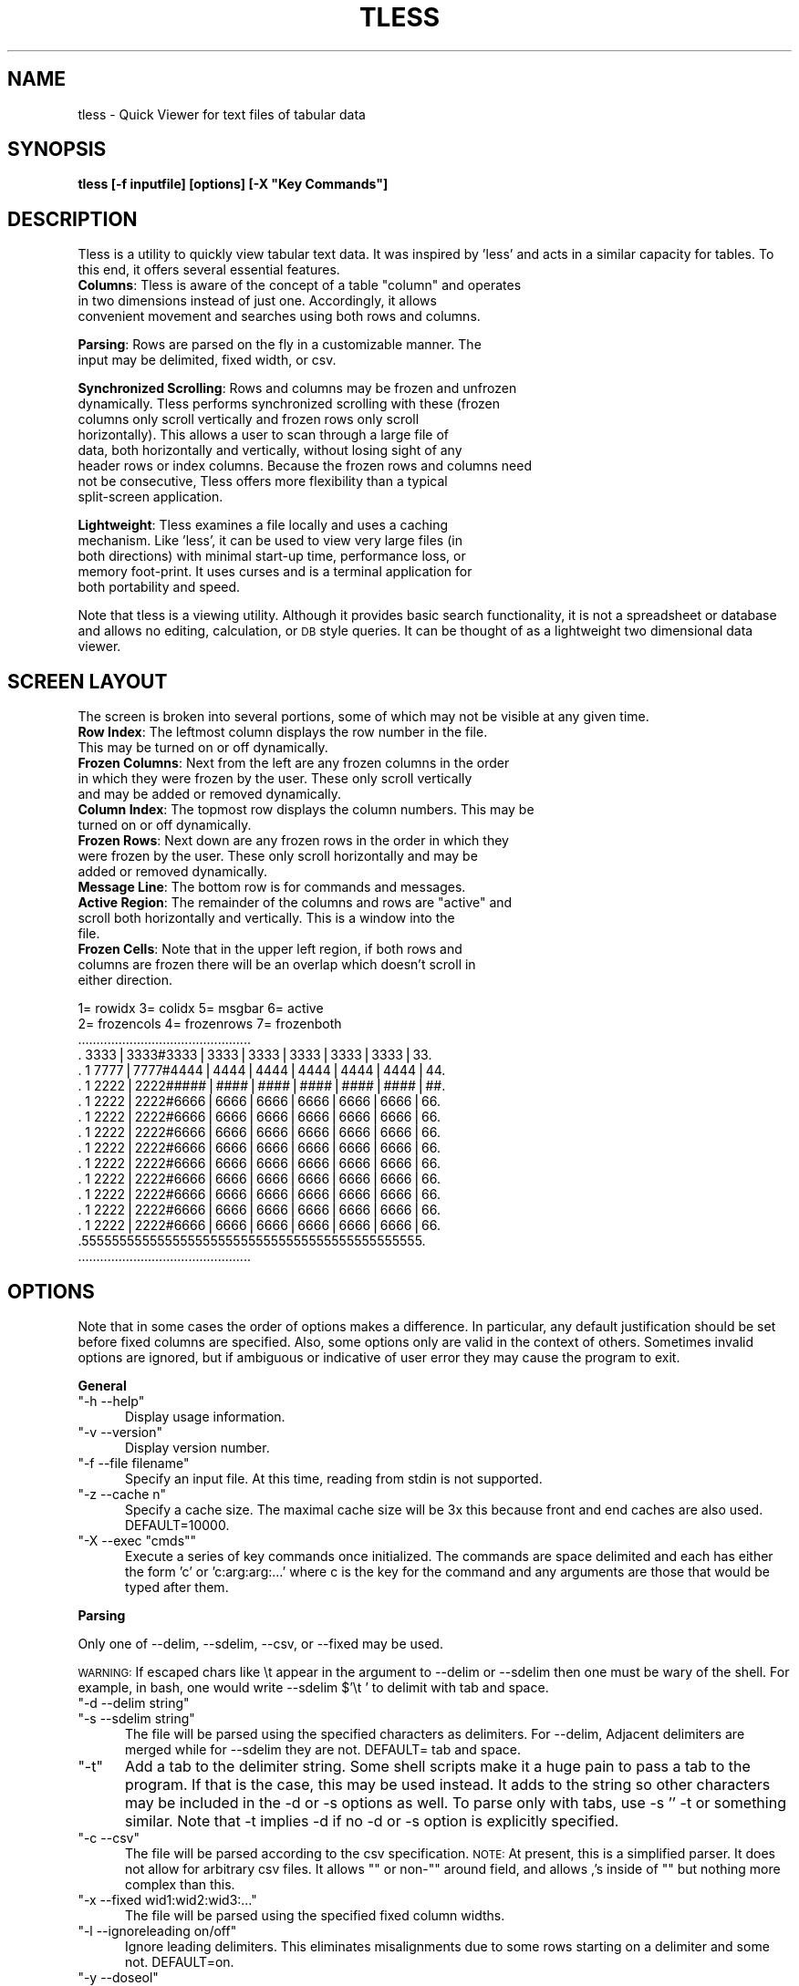 .\" Automatically generated by Pod::Man v1.37, Pod::Parser v1.35
.\"
.\" Standard preamble:
.\" ========================================================================
.de Sh \" Subsection heading
.br
.if t .Sp
.ne 5
.PP
\fB\\$1\fR
.PP
..
.de Sp \" Vertical space (when we can't use .PP)
.if t .sp .5v
.if n .sp
..
.de Vb \" Begin verbatim text
.ft CW
.nf
.ne \\$1
..
.de Ve \" End verbatim text
.ft R
.fi
..
.\" Set up some character translations and predefined strings.  \*(-- will
.\" give an unbreakable dash, \*(PI will give pi, \*(L" will give a left
.\" double quote, and \*(R" will give a right double quote.  | will give a
.\" real vertical bar.  \*(C+ will give a nicer C++.  Capital omega is used to
.\" do unbreakable dashes and therefore won't be available.  \*(C` and \*(C'
.\" expand to `' in nroff, nothing in troff, for use with C<>.
.tr \(*W-|\(bv\*(Tr
.ds C+ C\v'-.1v'\h'-1p'\s-2+\h'-1p'+\s0\v'.1v'\h'-1p'
.ie n \{\
.    ds -- \(*W-
.    ds PI pi
.    if (\n(.H=4u)&(1m=24u) .ds -- \(*W\h'-12u'\(*W\h'-12u'-\" diablo 10 pitch
.    if (\n(.H=4u)&(1m=20u) .ds -- \(*W\h'-12u'\(*W\h'-8u'-\"  diablo 12 pitch
.    ds L" ""
.    ds R" ""
.    ds C` ""
.    ds C' ""
'br\}
.el\{\
.    ds -- \|\(em\|
.    ds PI \(*p
.    ds L" ``
.    ds R" ''
'br\}
.\"
.\" If the F register is turned on, we'll generate index entries on stderr for
.\" titles (.TH), headers (.SH), subsections (.Sh), items (.Ip), and index
.\" entries marked with X<> in POD.  Of course, you'll have to process the
.\" output yourself in some meaningful fashion.
.if \nF \{\
.    de IX
.    tm Index:\\$1\t\\n%\t"\\$2"
..
.    nr % 0
.    rr F
.\}
.\"
.\" For nroff, turn off justification.  Always turn off hyphenation; it makes
.\" way too many mistakes in technical documents.
.hy 0
.if n .na
.\"
.\" Accent mark definitions (@(#)ms.acc 1.5 88/02/08 SMI; from UCB 4.2).
.\" Fear.  Run.  Save yourself.  No user-serviceable parts.
.    \" fudge factors for nroff and troff
.if n \{\
.    ds #H 0
.    ds #V .8m
.    ds #F .3m
.    ds #[ \f1
.    ds #] \fP
.\}
.if t \{\
.    ds #H ((1u-(\\\\n(.fu%2u))*.13m)
.    ds #V .6m
.    ds #F 0
.    ds #[ \&
.    ds #] \&
.\}
.    \" simple accents for nroff and troff
.if n \{\
.    ds ' \&
.    ds ` \&
.    ds ^ \&
.    ds , \&
.    ds ~ ~
.    ds /
.\}
.if t \{\
.    ds ' \\k:\h'-(\\n(.wu*8/10-\*(#H)'\'\h"|\\n:u"
.    ds ` \\k:\h'-(\\n(.wu*8/10-\*(#H)'\`\h'|\\n:u'
.    ds ^ \\k:\h'-(\\n(.wu*10/11-\*(#H)'^\h'|\\n:u'
.    ds , \\k:\h'-(\\n(.wu*8/10)',\h'|\\n:u'
.    ds ~ \\k:\h'-(\\n(.wu-\*(#H-.1m)'~\h'|\\n:u'
.    ds / \\k:\h'-(\\n(.wu*8/10-\*(#H)'\z\(sl\h'|\\n:u'
.\}
.    \" troff and (daisy-wheel) nroff accents
.ds : \\k:\h'-(\\n(.wu*8/10-\*(#H+.1m+\*(#F)'\v'-\*(#V'\z.\h'.2m+\*(#F'.\h'|\\n:u'\v'\*(#V'
.ds 8 \h'\*(#H'\(*b\h'-\*(#H'
.ds o \\k:\h'-(\\n(.wu+\w'\(de'u-\*(#H)/2u'\v'-.3n'\*(#[\z\(de\v'.3n'\h'|\\n:u'\*(#]
.ds d- \h'\*(#H'\(pd\h'-\w'~'u'\v'-.25m'\f2\(hy\fP\v'.25m'\h'-\*(#H'
.ds D- D\\k:\h'-\w'D'u'\v'-.11m'\z\(hy\v'.11m'\h'|\\n:u'
.ds th \*(#[\v'.3m'\s+1I\s-1\v'-.3m'\h'-(\w'I'u*2/3)'\s-1o\s+1\*(#]
.ds Th \*(#[\s+2I\s-2\h'-\w'I'u*3/5'\v'-.3m'o\v'.3m'\*(#]
.ds ae a\h'-(\w'a'u*4/10)'e
.ds Ae A\h'-(\w'A'u*4/10)'E
.    \" corrections for vroff
.if v .ds ~ \\k:\h'-(\\n(.wu*9/10-\*(#H)'\s-2\u~\d\s+2\h'|\\n:u'
.if v .ds ^ \\k:\h'-(\\n(.wu*10/11-\*(#H)'\v'-.4m'^\v'.4m'\h'|\\n:u'
.    \" for low resolution devices (crt and lpr)
.if \n(.H>23 .if \n(.V>19 \
\{\
.    ds : e
.    ds 8 ss
.    ds o a
.    ds d- d\h'-1'\(ga
.    ds D- D\h'-1'\(hy
.    ds th \o'bp'
.    ds Th \o'LP'
.    ds ae ae
.    ds Ae AE
.\}
.rm #[ #] #H #V #F C
.\" ========================================================================
.\"
.IX Title "TLESS 1"
.TH TLESS 1 "2011-02-22" "perl v5.8.9" "User Contributed Perl Documentation"
.SH "NAME"
tless \- Quick Viewer for text files of tabular data
.SH "SYNOPSIS"
.IX Header "SYNOPSIS"
\&\fBtless [\-f inputfile] [options] [\-X \*(L"Key Commands\*(R"]\fR
.SH "DESCRIPTION"
.IX Header "DESCRIPTION"
Tless is a utility to quickly view tabular text data.  It was inspired by 'less' and acts in a similar capacity for tables.  To this end, it offers several essential features.
.ie n .IP "\fBColumns\fR: Tless is aware of the concept of a table ""column"" and operates in two dimensions instead of just one.  Accordingly, it allows convenient movement and searches using both rows and columns." 5
.el .IP "\fBColumns\fR: Tless is aware of the concept of a table ``column'' and operates in two dimensions instead of just one.  Accordingly, it allows convenient movement and searches using both rows and columns." 5
.IX Item "Columns: Tless is aware of the concept of a table column and operates in two dimensions instead of just one.  Accordingly, it allows convenient movement and searches using both rows and columns."
.PD 0
.IP "\&" 5
.IP "\fBParsing\fR: Rows are parsed on the fly in a customizable manner.  The input may be delimited, fixed width, or csv." 5
.IX Item "Parsing: Rows are parsed on the fly in a customizable manner.  The input may be delimited, fixed width, or csv."
.IP "\&" 5
.IP "\fBSynchronized Scrolling\fR: Rows and columns may be frozen and unfrozen dynamically.  Tless performs synchronized scrolling with these (frozen columns only scroll vertically and frozen rows only scroll horizontally).  This allows a user to scan through a large file of data, both horizontally and vertically, without losing sight of any header rows or index columns.  Because the frozen rows and columns need not be consecutive, Tless offers more flexibility than a typical split-screen application." 5
.IX Item "Synchronized Scrolling: Rows and columns may be frozen and unfrozen dynamically.  Tless performs synchronized scrolling with these (frozen columns only scroll vertically and frozen rows only scroll horizontally).  This allows a user to scan through a large file of data, both horizontally and vertically, without losing sight of any header rows or index columns.  Because the frozen rows and columns need not be consecutive, Tless offers more flexibility than a typical split-screen application."
.IP "\&" 5
.IP "\fBLightweight\fR: Tless examines a file locally and uses a caching mechanism.  Like 'less', it can be used to view very large files (in both directions) with minimal start-up time, performance loss, or memory foot\-print.  It uses curses and is a terminal application for both portability and speed." 5
.IX Item "Lightweight: Tless examines a file locally and uses a caching mechanism.  Like 'less', it can be used to view very large files (in both directions) with minimal start-up time, performance loss, or memory foot-print.  It uses curses and is a terminal application for both portability and speed."
.IP "\&" 5
.PD
.PP
Note that tless is a viewing utility. Although it provides basic search functionality, it is not a spreadsheet or database and allows no editing, calculation, or \s-1DB\s0 style queries.  It can be thought of as a lightweight two dimensional data viewer.
.SH "SCREEN LAYOUT"
.IX Header "SCREEN LAYOUT"
The screen is broken into several portions, some of which may not be visible at any given time.
.IP "\fBRow Index\fR: The leftmost column displays the row number in the file.  This may be turned on or off dynamically." 4
.IX Item "Row Index: The leftmost column displays the row number in the file.  This may be turned on or off dynamically."
.PD 0
.IP "\fBFrozen Columns\fR: Next from the left are any frozen columns in the order in which they were frozen by the user.  These only scroll vertically and may be added or removed dynamically." 4
.IX Item "Frozen Columns: Next from the left are any frozen columns in the order in which they were frozen by the user.  These only scroll vertically and may be added or removed dynamically."
.IP "\fBColumn Index\fR: The topmost row displays the column numbers.  This may be turned on or off dynamically." 4
.IX Item "Column Index: The topmost row displays the column numbers.  This may be turned on or off dynamically."
.IP "\fBFrozen Rows\fR: Next down are any frozen rows in the order in which they were frozen by the user.  These only scroll horizontally and may be added or removed dynamically." 4
.IX Item "Frozen Rows: Next down are any frozen rows in the order in which they were frozen by the user.  These only scroll horizontally and may be added or removed dynamically."
.IP "\fBMessage Line\fR: The bottom row is for commands and messages." 4
.IX Item "Message Line: The bottom row is for commands and messages."
.ie n .IP "\fBActive Region\fR: The remainder of the columns and rows are ""active"" and scroll both horizontally and vertically.  This is a window into the file." 4
.el .IP "\fBActive Region\fR: The remainder of the columns and rows are ``active'' and scroll both horizontally and vertically.  This is a window into the file." 4
.IX Item "Active Region: The remainder of the columns and rows are active and scroll both horizontally and vertically.  This is a window into the file."
.IP "\fBFrozen Cells\fR: Note that in the upper left region, if both rows and columns are frozen there will be an overlap which doesn't scroll in either direction." 4
.IX Item "Frozen Cells: Note that in the upper left region, if both rows and columns are frozen there will be an overlap which doesn't scroll in either direction."
.PD
.PP
.Vb 17
\&  1= rowidx   3= colidx  5= msgbar   6= active
\&  2= frozencols  4= frozenrows   7= frozenboth
\& ...............................................
\& .   3333|3333#3333|3333|3333|3333|3333|3333|33.
\& . 1 7777|7777#4444|4444|4444|4444|4444|4444|44.
\& . 1 2222|2222#####|####|####|####|####|####|##.
\& . 1 2222|2222#6666|6666|6666|6666|6666|6666|66.
\& . 1 2222|2222#6666|6666|6666|6666|6666|6666|66.
\& . 1 2222|2222#6666|6666|6666|6666|6666|6666|66.
\& . 1 2222|2222#6666|6666|6666|6666|6666|6666|66.
\& . 1 2222|2222#6666|6666|6666|6666|6666|6666|66.
\& . 1 2222|2222#6666|6666|6666|6666|6666|6666|66.
\& . 1 2222|2222#6666|6666|6666|6666|6666|6666|66.
\& . 1 2222|2222#6666|6666|6666|6666|6666|6666|66.
\& . 1 2222|2222#6666|6666|6666|6666|6666|6666|66.
\& .555555555555555555555555555555555555555555555.
\& ...............................................
.Ve
.SH "OPTIONS"
.IX Header "OPTIONS"
Note that in some cases the order of options makes a difference.  In particular, any default justification should be set before fixed columns are specified.  Also, some options only are valid in the context of others.  Sometimes invalid options are ignored, but if ambiguous or indicative of user error they may cause the program to exit.
.Sh "General"
.IX Subsection "General"
.ie n .IP """\-h  \-\-help""" 5
.el .IP "\f(CW\-h  \-\-help\fR" 5
.IX Item "-h  --help"
Display usage information.
.ie n .IP """\-v  \-\-version""" 5
.el .IP "\f(CW\-v  \-\-version\fR" 5
.IX Item "-v  --version"
Display version number.
.ie n .IP """\-f  \-\-file filename""" 5
.el .IP "\f(CW\-f  \-\-file filename\fR" 5
.IX Item "-f  --file filename"
Specify an input file.  At this time, reading from stdin is not supported.  
.ie n .IP """\-z  \-\-cache n""" 5
.el .IP "\f(CW\-z  \-\-cache n\fR" 5
.IX Item "-z  --cache n"
Specify a cache size.  The maximal cache size will be 3x this because front and end caches are also used. DEFAULT=10000.
.ie n .IP """\-X  \-\-exec ""cmds""""" 5
.el .IP "\f(CW\-X  \-\-exec ``cmds''\fR" 5
.IX Item "-X  --exec ""cmds"""
Execute a series of key commands once initialized.  The commands are space delimited and each has either the form 'c' or 'c:arg:arg:...' where c is the key for the command and any arguments are those that would be typed after them.
.Sh "Parsing"
.IX Subsection "Parsing"
Only one of \-\-delim, \-\-sdelim, \-\-csv, or \-\-fixed may be used.  
.PP
\&\s-1WARNING:\s0  If escaped chars like \et appear in the argument to \-\-delim or \-\-sdelim then one must be wary of the shell.  For example, in bash, one would write  \-\-sdelim $'\et ' to delimit with tab and space.
.ie n .IP """\-d  \-\-delim string""" 5
.el .IP "\f(CW\-d  \-\-delim string\fR" 5
.IX Item "-d  --delim string"
.PD 0
.ie n .IP """\-s  \-\-sdelim string""" 5
.el .IP "\f(CW\-s  \-\-sdelim string\fR" 5
.IX Item "-s  --sdelim string"
.PD
The file will be parsed using the specified characters as delimiters.  For \-\-delim, Adjacent delimiters are merged while for \-\-sdelim they are not.    DEFAULT=  tab and space.
.ie n .IP """\-t""" 5
.el .IP "\f(CW\-t\fR" 5
.IX Item "-t"
Add a tab to the delimiter string.  Some shell scripts make it a huge pain to pass a tab to the program.  If that is the case, this may be used instead.  It adds to the string so other characters may be included in the \-d or \-s options as well.  To parse only with tabs, use  \-s '' \-t or something similar.  Note that \-t implies \-d if no \-d or \-s option is explicitly specified.
.ie n .IP """\-c  \-\-csv""" 5
.el .IP "\f(CW\-c  \-\-csv\fR" 5
.IX Item "-c  --csv"
The file will be parsed according to the csv specification.  \s-1NOTE:\s0 At present, this is a simplified parser.  It does not allow for arbitrary csv files.  It allows "\*(L" or non\-\*(R"\*(L" around field, and allows ,'s inside of \*(R"" but nothing more complex than this.
.ie n .IP """\-x  \-\-fixed wid1:wid2:wid3:...""" 5
.el .IP "\f(CW\-x  \-\-fixed wid1:wid2:wid3:...\fR" 5
.IX Item "-x  --fixed wid1:wid2:wid3:..."
The file will be parsed using the specified fixed column widths.
.ie n .IP """\-l  \-\-ignoreleading on/off""" 5
.el .IP "\f(CW\-l  \-\-ignoreleading on/off\fR" 5
.IX Item "-l  --ignoreleading on/off"
Ignore leading delimiters.  This eliminates misalignments due to some rows starting on a delimiter and some not.  DEFAULT=on.
.ie n .IP """\-y  \-\-doseol""" 5
.el .IP "\f(CW\-y  \-\-doseol\fR" 5
.IX Item "-y  --doseol"
Assume DOS-style end of line ('\er').
.ie n .IP """\-e  \-\-eol char""" 5
.el .IP "\f(CW\-e  \-\-eol char\fR" 5
.IX Item "-e  --eol char"
Assume this specific char marks the end of line.  If 0 then either $\en$ or $\er$ will match.  Note that null always matches and that adjacent eols yield separate lines and are not merged. DEFAULT= 0 ('\en' or '\er').
.ie n .IP """\-M  \-\-maxcols n""" 5
.el .IP "\f(CW\-M  \-\-maxcols n\fR" 5
.IX Item "-M  --maxcols n"
Specify a maximum number of columns to parse and display.  Any additional columns are ignored.  
.ie n .IP """\-Q  \-\-removequotes""" 5
.el .IP "\f(CW\-Q  \-\-removequotes\fR" 5
.IX Item "-Q  --removequotes"
Strip outer double-quotes ("") if they are present for each field.  The quotes are only stripped from a field if they appear as a pair.
.ie n .IP """\-k  \-\-skip n""" 5
.el .IP "\f(CW\-k  \-\-skip n\fR" 5
.IX Item "-k  --skip n"
Skip the first n rows of the file for all purposes.
.ie n .IP """\-m  \-\-allowexpansion""" 5
.el .IP "\f(CW\-m  \-\-allowexpansion\fR" 5
.IX Item "-m  --allowexpansion"
Allow the file to expand while in use.  The reason this must be specified is that a file without a terminal eol would lose the last line if we allow expansion (because we must hold off processing any line without an eol until it is complete).
.Sh "Display"
.IX Subsection "Display"
.ie n .IP """\-a  \-\-aligntofirst""" 5
.el .IP "\f(CW\-a  \-\-aligntofirst\fR" 5
.IX Item "-a  --aligntofirst"
Use the specified delimiters to set the column widths to those in the first row (or first non-skipped row). Only for use with \-\-delim and \-\-sdelim.  Note that this may lead to visually unappealing results if the first row is a header with headings that are smaller than the data entries below them (but this may always be corrected using the key commands \*(L"+\*(R", \*(L"\-\*(R", and \*(L"W\*(R").
.ie n .IP """\-w  \-\-defwidth n""" 5
.el .IP "\f(CW\-w  \-\-defwidth n\fR" 5
.IX Item "-w  --defwidth n"
Set the column width for all columns to n.  DEFAULT=12.
.ie n .IP """\-G  \-\-grid [c]""" 5
.el .IP "\f(CW\-G  \-\-grid [c]\fR" 5
.IX Item "-G  --grid [c]"
Display separators between columns.  If 'c' is specified, use that character as the separator.  Otherwise, \*(L"|\*(R" is the default. Note that the grid may be turned on and off dynamically as well (see key command \*(L"x\*(R").
.ie n .IP """\-S  \-\-seps [c]""" 5
.el .IP "\f(CW\-S  \-\-seps [c]\fR" 5
.IX Item "-S  --seps [c]"
Display separators between the frozen rows/cols and the active portion of the screen.  If 'c' is specified, use that character as the separator.  Otherwise, the default is \*(L"#\*(R".  The separators may be toggled on and off dynamically as well (see key command \*(L"y\*(R").
.ie n .IP """\-R  \-\-rowindex on/off/n""" 5
.el .IP "\f(CW\-R  \-\-rowindex on/off/n\fR" 5
.IX Item "-R  --rowindex on/off/n"
Activate or deactivate the leftmost column, which is a row index.  If the argument is a number instead of on/off, use that as the width.  Otherwise, the default width is 6 characters (followed by a space).  This may be toggled on and off dynamically using the \*(L"P\*(R" key command.  DEFAULT= 6 (on).
.ie n .IP """\-C  \-\-colindex on/off""" 5
.el .IP "\f(CW\-C  \-\-colindex on/off\fR" 5
.IX Item "-C  --colindex on/off"
Activate or deactivate the topmost row, which is a column index.  This may be toggled on and off dynamically using the \*(L"V\*(R" key command.  DEFAULT=on.
.ie n .IP """\-j  \-\-justify right/left""" 5
.el .IP "\f(CW\-j  \-\-justify right/left\fR" 5
.IX Item "-j  --justify right/left"
Set the default justification for all columns.  This may be changed dynamically using the \*(L"j\*(R" and \*(L"J\*(R" key commands.  DEFAULT=right.
.ie n .IP """\-F  \-\-filler char""" 5
.el .IP "\f(CW\-F  \-\-filler char\fR" 5
.IX Item "-F  --filler char"
Specify a filler character for any empty space on the screen.  DEFAULT= \*(L" \*(R" (white space).
.SH "KEYBOARD COMMANDS"
.IX Header "KEYBOARD COMMANDS"
The following keys perform actions while running.  Those with [foo] after them indicate a required argument (as opposed to the option section where it indicated an optional argument).  This is input on the command line (the bottom line of the terminal) followed by enter.  Note that the number of columns may grow if the document width changes).  The movement commands only affect the active region.  
.PP
Searches may either be ordinary (simple text matching) or regexps.  The type is autodetected depending on whether the string is surround by a // pair.   Note that for searches, the matching text may not be visible on the screen if the cell is too narrow to display it.  Using the 'v' command should allow full visibility.  Regardless, the matching cell row and col are displayed in the message bar.  Also note that regexps are compared per cell.  That is, the cell itself is viewed as 'line' rather than the row as a whole.  Typically, the active window aligns to the next search result in the upper left corner.  However, it may not do so (or appear to do so) if the result appears in the frozen part of the screen.  Hidden columns are not searched.
.ie n .IP """h""			Print usage information and exit." 5
.el .IP "\f(CWh\fR			Print usage information and exit." 5
.IX Item "h			Print usage information and exit."
.PD 0
.ie n .IP """l,r""			Move left or right one column." 5
.el .IP "\f(CWl,r\fR			Move left or right one column." 5
.IX Item "l,r			Move left or right one column."
.ie n .IP """a,e""			Move to the far left or right." 5
.el .IP "\f(CWa,e\fR			Move to the far left or right." 5
.IX Item "a,e			Move to the far left or right."
.ie n .IP """<,> ""			Move to the left or right one screen." 5
.el .IP "\f(CW<,> \fR			Move to the left or right one screen." 5
.IX Item "<,> 			Move to the left or right one screen."
.ie n .IP """y,k""			Move up one line." 5
.el .IP "\f(CWy,k\fR			Move up one line." 5
.IX Item "y,k			Move up one line."
.ie n .IP """j""			Move down one line." 5
.el .IP "\f(CWj\fR			Move down one line." 5
.IX Item "j			Move down one line."
.ie n .IP """b,u""			Move up one screen." 5
.el .IP "\f(CWb,u\fR			Move up one screen." 5
.IX Item "b,u			Move up one screen."
.ie n .IP """f,d,spc""		Move down one screen." 5
.el .IP "\f(CWf,d,spc\fR		Move down one screen." 5
.IX Item "f,d,spc		Move down one screen."
.ie n .IP """g,G""			Move to the top or bottom of the document (note that G may take a while for a large file)." 5
.el .IP "\f(CWg,G\fR			Move to the top or bottom of the document (note that G may take a while for a large file)." 5
.IX Item "g,G			Move to the top or bottom of the document (note that G may take a while for a large file)."
.ie n .IP """C [n]""			Toggle whether column n is frozen.  Frozen columns appear on the left in the order in which they were frozen." 5
.el .IP "\f(CWC [n]\fR			Toggle whether column n is frozen.  Frozen columns appear on the left in the order in which they were frozen." 5
.IX Item "C [n]			Toggle whether column n is frozen.  Frozen columns appear on the left in the order in which they were frozen."
.ie n .IP """C [.]""			Unfreeze all columns." 5
.el .IP "\f(CWC [.]\fR			Unfreeze all columns." 5
.IX Item "C [.]			Unfreeze all columns."
.ie n .IP """C [n]""			Toggle whether row n is frozen.  Row n must be visible (or in the cache) in order to freeze it (but any frozen row may be unfrozen).  Frozen rows appear on the top in the order in which they were frozen." 5
.el .IP "\f(CWC [n]\fR			Toggle whether row n is frozen.  Row n must be visible (or in the cache) in order to freeze it (but any frozen row may be unfrozen).  Frozen rows appear on the top in the order in which they were frozen." 5
.IX Item "C [n]			Toggle whether row n is frozen.  Row n must be visible (or in the cache) in order to freeze it (but any frozen row may be unfrozen).  Frozen rows appear on the top in the order in which they were frozen."
.ie n .IP """R [.]""			Unfreeze all rows." 5
.el .IP "\f(CWR [.]\fR			Unfreeze all rows." 5
.IX Item "R [.]			Unfreeze all rows."
.ie n .IP """s or / [foo]""	Row-wise search.  Places top-left corner at search result and displays the result on the message line.  The search is forward and down from the upper left active cell (or the previous result).  If foo is of the form /bar/ then it is interpreted as a regexp.  Otherwise it is treated like an ordinary string to match." 5
.el .IP "\f(CWs or / [foo]\fR	Row-wise search.  Places top-left corner at search result and displays the result on the message line.  The search is forward and down from the upper left active cell (or the previous result).  If foo is of the form /bar/ then it is interpreted as a regexp.  Otherwise it is treated like an ordinary string to match." 5
.IX Item "s or / [foo]	Row-wise search.  Places top-left corner at search result and displays the result on the message line.  The search is forward and down from the upper left active cell (or the previous result).  If foo is of the form /bar/ then it is interpreted as a regexp.  Otherwise it is treated like an ordinary string to match."
.ie n .IP """S or ? [foo]""	Column-wise search.  Places top-left corner at search result and displays the result on the message line.  The search is down and forward from the upper left active cell (or the previous result).  If foo is of the form /bar/ then it is interpreted as a regexp.  Otherwise it is treated like an ordinary string to match." 5
.el .IP "\f(CWS or ? [foo]\fR	Column-wise search.  Places top-left corner at search result and displays the result on the message line.  The search is down and forward from the upper left active cell (or the previous result).  If foo is of the form /bar/ then it is interpreted as a regexp.  Otherwise it is treated like an ordinary string to match." 5
.IX Item "S or ? [foo]	Column-wise search.  Places top-left corner at search result and displays the result on the message line.  The search is down and forward from the upper left active cell (or the previous result).  If foo is of the form /bar/ then it is interpreted as a regexp.  Otherwise it is treated like an ordinary string to match."
.ie n .IP """n,p""			Next, previous search result for last search.  ""p"" may also be used to search backwards." 5
.el .IP "\f(CWn,p\fR			Next, previous search result for last search.  ``p'' may also be used to search backwards." 5
.IX Item "n,p			Next, previous search result for last search.  p may also be used to search backwards."
.ie n .IP """v  [row:col]""	Display the contents of the specified cell (on screen) in the message area.  Useful when a cell is too small to fully display its contents." 5
.el .IP "\f(CWv  [row:col]\fR	Display the contents of the specified cell (on screen) in the message area.  Useful when a cell is too small to fully display its contents." 5
.IX Item "v  [row:col]	Display the contents of the specified cell (on screen) in the message area.  Useful when a cell is too small to fully display its contents."
.ie n .IP """H [n]""			Toggle hidden status of column n.  Hidden columns are not shown or searched and may or may not be frozen." 5
.el .IP "\f(CWH [n]\fR			Toggle hidden status of column n.  Hidden columns are not shown or searched and may or may not be frozen." 5
.IX Item "H [n]			Toggle hidden status of column n.  Hidden columns are not shown or searched and may or may not be frozen."
.ie n .IP """H [.]""			Unhide all columns." 5
.el .IP "\f(CWH [.]\fR			Unhide all columns." 5
.IX Item "H [.]			Unhide all columns."
.ie n .IP """+ [n]""			Expand width of column n by 1." 5
.el .IP "\f(CW+ [n]\fR			Expand width of column n by 1." 5
.IX Item "+ [n]			Expand width of column n by 1."
.ie n .IP """\- [n]""			Shrink width of column n by 1.  The width cannot drop below 1 (to hide the column, use 'H')." 5
.el .IP "\f(CW\- [n]\fR			Shrink width of column n by 1.  The width cannot drop below 1 (to hide the column, use 'H')." 5
.IX Item "- [n]			Shrink width of column n by 1.  The width cannot drop below 1 (to hide the column, use 'H')."
.ie n .IP """+ [.]""			Expand width of all columns by 1." 5
.el .IP "\f(CW+ [.]\fR			Expand width of all columns by 1." 5
.IX Item "+ [.]			Expand width of all columns by 1."
.ie n .IP """\- [.]""			Shrink width of all columns by 1.  The width of any column cannot drop below 1." 5
.el .IP "\f(CW\- [.]\fR			Shrink width of all columns by 1.  The width of any column cannot drop below 1." 5
.IX Item "- [.]			Shrink width of all columns by 1.  The width of any column cannot drop below 1."
.ie n .IP """W [n:w]""		Specify width of column n as w." 5
.el .IP "\f(CWW [n:w]\fR		Specify width of column n as w." 5
.IX Item "W [n:w]		Specify width of column n as w."
.ie n .IP """W [.:w]""		Specify width of all columns as w." 5
.el .IP "\f(CWW [.:w]\fR		Specify width of all columns as w." 5
.IX Item "W [.:w]		Specify width of all columns as w."
.ie n .IP """m [c]""			Mark position and label it with letter c." 5
.el .IP "\f(CWm [c]\fR			Mark position and label it with letter c." 5
.IX Item "m [c]			Mark position and label it with letter c."
.ie n .IP """' [c]""			Return to the position labelled with letter c." 5
.el .IP "\f(CW' [c]\fR			Return to the position labelled with letter c." 5
.IX Item "' [c]			Return to the position labelled with letter c."
.ie n .IP """^ [n]""			Justify column n to left." 5
.el .IP "\f(CW^ [n]\fR			Justify column n to left." 5
.IX Item "^ [n]			Justify column n to left."
.ie n .IP """$ [n]""			Justify column n to right." 5
.el .IP "\f(CW$ [n]\fR			Justify column n to right." 5
.IX Item "$ [n]			Justify column n to right."
.ie n .IP """^ [.]""			Justify all columns to left." 5
.el .IP "\f(CW^ [.]\fR			Justify all columns to left." 5
.IX Item "^ [.]			Justify all columns to left."
.ie n .IP """$ [.]""			Justify all columns to right." 5
.el .IP "\f(CW$ [.]\fR			Justify all columns to right." 5
.IX Item "$ [.]			Justify all columns to right."
.ie n .IP """x""			Toggle grid." 5
.el .IP "\f(CWx\fR			Toggle grid." 5
.IX Item "x			Toggle grid."
.ie n .IP """z""			Toggle frozen section separators." 5
.el .IP "\f(CWz\fR			Toggle frozen section separators." 5
.IX Item "z			Toggle frozen section separators."
.ie n .IP """P""			Toggle row index column." 5
.el .IP "\f(CWP\fR			Toggle row index column." 5
.IX Item "P			Toggle row index column."
.ie n .IP """V""			Toggle column index row." 5
.el .IP "\f(CWV\fR			Toggle column index row." 5
.IX Item "V			Toggle column index row."
.ie n .IP """L [row:col]""		Move the upper left corner of the active region to the specified row and column.  If they are frozen or hidden, find a nearby substitute." 5
.el .IP "\f(CWL [row:col]\fR		Move the upper left corner of the active region to the specified row and column.  If they are frozen or hidden, find a nearby substitute." 5
.IX Item "L [row:col]		Move the upper left corner of the active region to the specified row and column.  If they are frozen or hidden, find a nearby substitute."
.ie n .IP """q""			Quit." 5
.el .IP "\f(CWq\fR			Quit." 5
.IX Item "q			Quit."
.ie n .IP """Y""			Resize the screen to fit the terminal.  This should be done automatically when the terminal is resized, but a command is provided in case a manual repaint is needed." 5
.el .IP "\f(CWY\fR			Resize the screen to fit the terminal.  This should be done automatically when the terminal is resized, but a command is provided in case a manual repaint is needed." 5
.IX Item "Y			Resize the screen to fit the terminal.  This should be done automatically when the terminal is resized, but a command is provided in case a manual repaint is needed."
.ie n .IP """F""			Clear \s-1EOF\s0 info so that new lines added afterward can be read." 5
.el .IP "\f(CWF\fR			Clear \s-1EOF\s0 info so that new lines added afterward can be read." 5
.IX Item "F			Clear EOF info so that new lines added afterward can be read."
.PD
.PP
Note that the \f(CW\*(C`G\*(C'\fR and \f(CW\*(C`S\*(C'\fR commands necessarily involve a seek to the end of the file and will be expensive for large files.  Also, the commands \f(CW\*(C`s\*(C'\fR, \f(CW\*(C`n\*(C'\fR, \f(CW\*(C`p\*(C'\fR, and \f(CW\*(C`L\*(C'\fR may prove expensive depending on the details of the file and request.
.SH "Key Summary"
.IX Header "Key Summary"
.Vb 14
\& Action        Cols                 Rows
\& -----------------------------------------------
\& Move       a < l r > e    g b|u y|k j f|d|spc G
\& (Un)Freeze   C [n|.]              R [n|.]      
\& (Un)Hide   H [n|.]                             
\& Search     S|? [str|/str/]      s|/ [str|/str/]
\& -----------------------------------------------
\& Col width:  +/-[n|.]   W[n:m]    W[.:m]        
\& Cell just (lft|rgt):   ^|$ [n|.]               
\& Mark set|recover:      m|' [c]                 
\& Cell: L[row:col] (goto) v[row:col] (disp)      
\& General: q(quit) h(hlp) Y(draw) F(rsteof)      
\& Disp: x(grid) z(seps) P(rowidx) V(colidx)      
\& -----------------------------------------------
.Ve
.SH "EXAMPLES"
.IX Header "EXAMPLES"
Parse csv file:
\&\fBtless \-c \-f foo.csv\fR
.PP
Parse tab\-delimited:
\&\fBcat foo.txt | tless \-s \*(L"\e\et\*(R" \-a\fR
.PP
Parse white-space separated columns:
\&\fBcat foo.txt | tless \-d \*(L" \e\et\*(R" \-a\fR
.PP
Parse left-justified fixed width columns:
\&\fBtless \-f foo.txt \-j left \-x:10:20:30:40:50:65\fR
.PP
Parse ':' separated columns that are all the same width:
\&\fBtless \-f foo.txt \-d \*(L":\*(R" \-w 15\fR
.PP
A simple setup
\&\fBtless \-f foo.txt \-X \*(L"x y C:0 R:0 L:24:10\*(R"\fR
.SH "EXIT STATUS"
.IX Header "EXIT STATUS"
tless returns a zero exit status.  It restores the terminal on exit.
.SH "AUTHOR"
.IX Header "AUTHOR"
Ken Halpern
.SH "LICENSE"
.IX Header "LICENSE"
tless may be used under the terms of the following \s-1BSD\s0 license.
.PP
Copyright (c) 2011, Ken Halpern
.PP
All rights reserved.
.PP
Redistribution and use in source and binary forms, with or without modification, are permitted provided that the following conditions are met:
.PP
Redistributions of source code must retain the above copyright notice, this list of conditions and the following disclaimer.
.PP
Redistributions in binary form must reproduce the above copyright notice, this list of conditions and the following disclaimer in the documentation and/or other materials provided with the distribution.
.PP
Neither the name of the author nor the names of any contributors may be used to endorse or promote products derived from this software without specific prior written permission.
.PP
\&\s-1THIS\s0 \s-1SOFTWARE\s0 \s-1IS\s0 \s-1PROVIDED\s0 \s-1BY\s0 \s-1THE\s0 \s-1COPYRIGHT\s0 \s-1HOLDERS\s0 \s-1AND\s0 \s-1CONTRIBUTORS\s0 \*(L"\s-1AS\s0 \s-1IS\s0\*(R" \s-1AND\s0 \s-1ANY\s0 \s-1EXPRESS\s0 \s-1OR\s0 \s-1IMPLIED\s0 \s-1WARRANTIES\s0, \s-1INCLUDING\s0, \s-1BUT\s0 \s-1NOT\s0 \s-1LIMITED\s0 \s-1TO\s0, \s-1THE\s0 \s-1IMPLIED\s0 \s-1WARRANTIES\s0 \s-1OF\s0 \s-1MERCHANTABILITY\s0 \s-1AND\s0 \s-1FITNESS\s0 \s-1FOR\s0 A \s-1PARTICULAR\s0 \s-1PURPOSE\s0 \s-1ARE\s0 \s-1DISCLAIMED\s0. \s-1IN\s0 \s-1NO\s0 \s-1EVENT\s0 \s-1SHALL\s0 \s-1THE\s0 \s-1COPYRIGHT\s0 \s-1HOLDER\s0 \s-1OR\s0 \s-1CONTRIBUTORS\s0 \s-1BE\s0 \s-1LIABLE\s0 \s-1FOR\s0 \s-1ANY\s0 \s-1DIRECT\s0, \s-1INDIRECT\s0, \s-1INCIDENTAL\s0, \s-1SPECIAL\s0, \s-1EXEMPLARY\s0, \s-1OR\s0 \s-1CONSEQUENTIAL\s0 \s-1DAMAGES\s0 (\s-1INCLUDING\s0, \s-1BUT\s0 \s-1NOT\s0 \s-1LIMITED\s0 \s-1TO\s0, \s-1PROCUREMENT\s0 \s-1OF\s0 \s-1SUBSTITUTE\s0 \s-1GOODS\s0 \s-1OR\s0 \s-1SERVICES\s0; \s-1LOSS\s0 \s-1OF\s0 \s-1USE\s0, \s-1DATA\s0, \s-1OR\s0 \s-1PROFITS\s0; \s-1OR\s0 \s-1BUSINESS\s0 \s-1INTERRUPTION\s0) \s-1HOWEVER\s0 \s-1CAUSED\s0 \s-1AND\s0 \s-1ON\s0 \s-1ANY\s0 \s-1THEORY\s0 \s-1OF\s0 \s-1LIABILITY\s0, \s-1WHETHER\s0 \s-1IN\s0 \s-1CONTRACT\s0, \s-1STRICT\s0 \s-1LIABILITY\s0, \s-1OR\s0 \s-1TORT\s0 (\s-1INCLUDING\s0 \s-1NEGLIGENCE\s0 \s-1OR\s0 \s-1OTHERWISE\s0) \s-1ARISING\s0 \s-1IN\s0 \s-1ANY\s0 \s-1WAY\s0 \s-1OUT\s0 \s-1OF\s0 \s-1THE\s0 \s-1USE\s0 \s-1OF\s0 \s-1THIS\s0 \s-1SOFTWARE\s0, \s-1EVEN\s0 \s-1IF\s0 \s-1ADVISED\s0 \s-1OF\s0 \s-1THE\s0 \s-1POSSIBILITY\s0 \s-1OF\s0 \s-1SUCH\s0 \s-1DAMAGE\s0.
.SH "SEE ALSO"
.IX Header "SEE ALSO"
\&\fIless\fR\|(1), \fItroff\fR\|(1)
